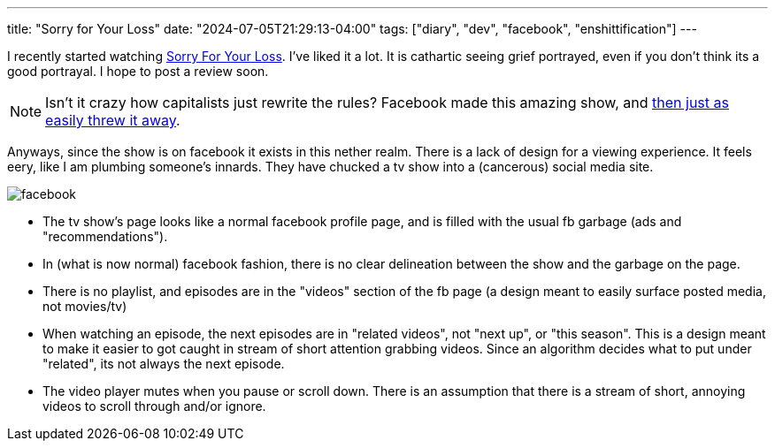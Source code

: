 ---
title: "Sorry for Your Loss"
date: "2024-07-05T21:29:13-04:00"
tags: ["diary", "dev", "facebook", "enshittification"]
---

I recently started watching https://www.facebook.com/sorryforyourloss[Sorry For Your Loss].
I've liked it a lot.
It is cathartic seeing grief portrayed, even if you don't think its a good portrayal.
I hope to post a review soon.

NOTE: Isn't it crazy how capitalists just rewrite the rules? Facebook made this amazing show, and https://www.primetimer.com/features/sorry-for-your-loss-facebook-watch-shutdown[then just as easily threw it away].

Anyways, since the show is on facebook it exists in this nether realm.
There is a lack of design for a viewing experience. It feels eery, like I am plumbing someone's innards.
They have chucked a tv show into a (cancerous) social media site.

image::facebook.png[]

* The tv show's page looks like a normal facebook profile page, and is filled with the usual fb garbage (ads and "recommendations").

* In (what is now normal) facebook fashion, there is no clear delineation between the show and the garbage on the page.

* There is no playlist, and episodes are in the "videos" section of the fb page (a design meant to easily surface posted media, not movies/tv)

* When watching an episode, the next episodes are in "related videos", not "next up", or "this season". This is a design meant to make it easier to got caught in stream of short attention grabbing videos. Since an algorithm decides what to put under "related", its not always the next episode.

* The video player mutes when you pause or scroll down. There is an assumption that there is a stream of short, annoying videos to scroll through and/or ignore.